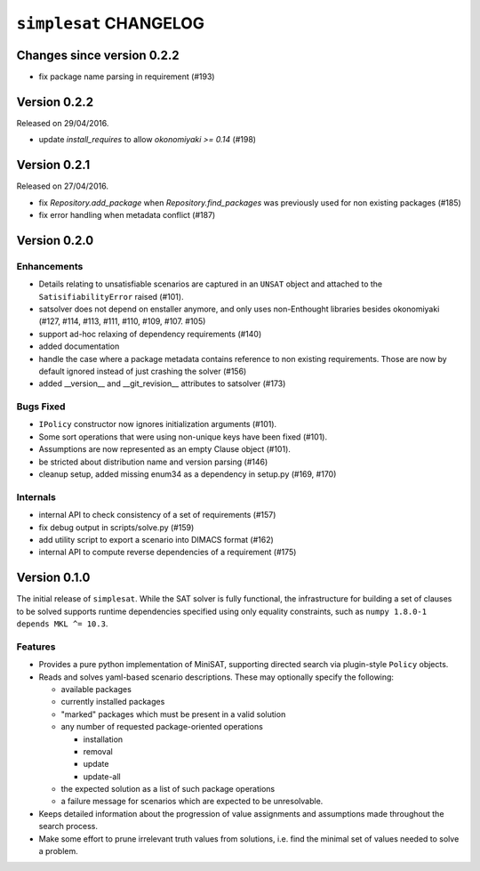 =======================
``simplesat`` CHANGELOG
=======================

Changes since version 0.2.2
===========================

* fix package name parsing in requirement (#193)

Version 0.2.2
=============

Released on 29/04/2016.

* update `install_requires` to allow `okonomiyaki >= 0.14` (#198)

Version 0.2.1
=============

Released on 27/04/2016.

* fix `Repository.add_package` when `Repository.find_packages` was previously
  used for non existing packages (#185)
* fix error handling when metadata conflict (#187)

Version 0.2.0
=============

Enhancements
------------

* Details relating to unsatisfiable scenarios are captured in an ``UNSAT``
  object and attached to the ``SatisifiabilityError`` raised (#101).
* satsolver does not depend on enstaller anymore, and only uses non-Enthought
  libraries besides okonomiyaki (#127, #114, #113, #111, #110, #109, #107.
  #105)
* support ad-hoc relaxing of dependency requirements (#140)
* added documentation
* handle the case where a package metadata contains reference to non existing
  requirements. Those are now by default ignored instead of just crashing the
  solver (#156)
* added __version__ and __git_revision__ attributes to satsolver (#173)

Bugs Fixed
----------

* ``IPolicy`` constructor now ignores initialization arguments (#101).
* Some sort operations that were using non-unique keys have been fixed (#101).
* Assumptions are now represented as an empty Clause object (#101).
* be stricted about distribution name and version parsing (#146)
* cleanup setup, added missing enum34 as a dependency in setup.py (#169, #170)

Internals
---------

* internal API to check consistency of a set of requirements (#157)
* fix debug output in scripts/solve.py (#159)
* add utility script to export a scenario into DIMACS format (#162)
* internal API to compute reverse dependencies of a requirement (#175)

Version 0.1.0
=============

The initial release of ``simplesat``. While the SAT solver is fully functional,
the infrastructure for building a set of clauses to be solved supports runtime
dependencies specified using only equality constraints, such as ``numpy 1.8.0-1
depends MKL ^= 10.3``.

Features
--------

* Provides a pure python implementation of MiniSAT, supporting directed search
  via plugin-style ``Policy`` objects.
* Reads and solves yaml-based scenario descriptions. These may optionally
  specify the following:

  * available packages
  * currently installed packages
  * "marked" packages which must be present in a valid solution
  * any number of requested package-oriented operations

    * installation
    * removal
    * update
    * update-all

  * the expected solution as a list of such package operations
  * a failure message for scenarios which are expected to be unresolvable.

* Keeps detailed information about the progression of value assignments and
  assumptions made throughout the search process.
* Make some effort to prune irrelevant truth values from solutions, i.e. find
  the minimal set of values needed to solve a problem.
